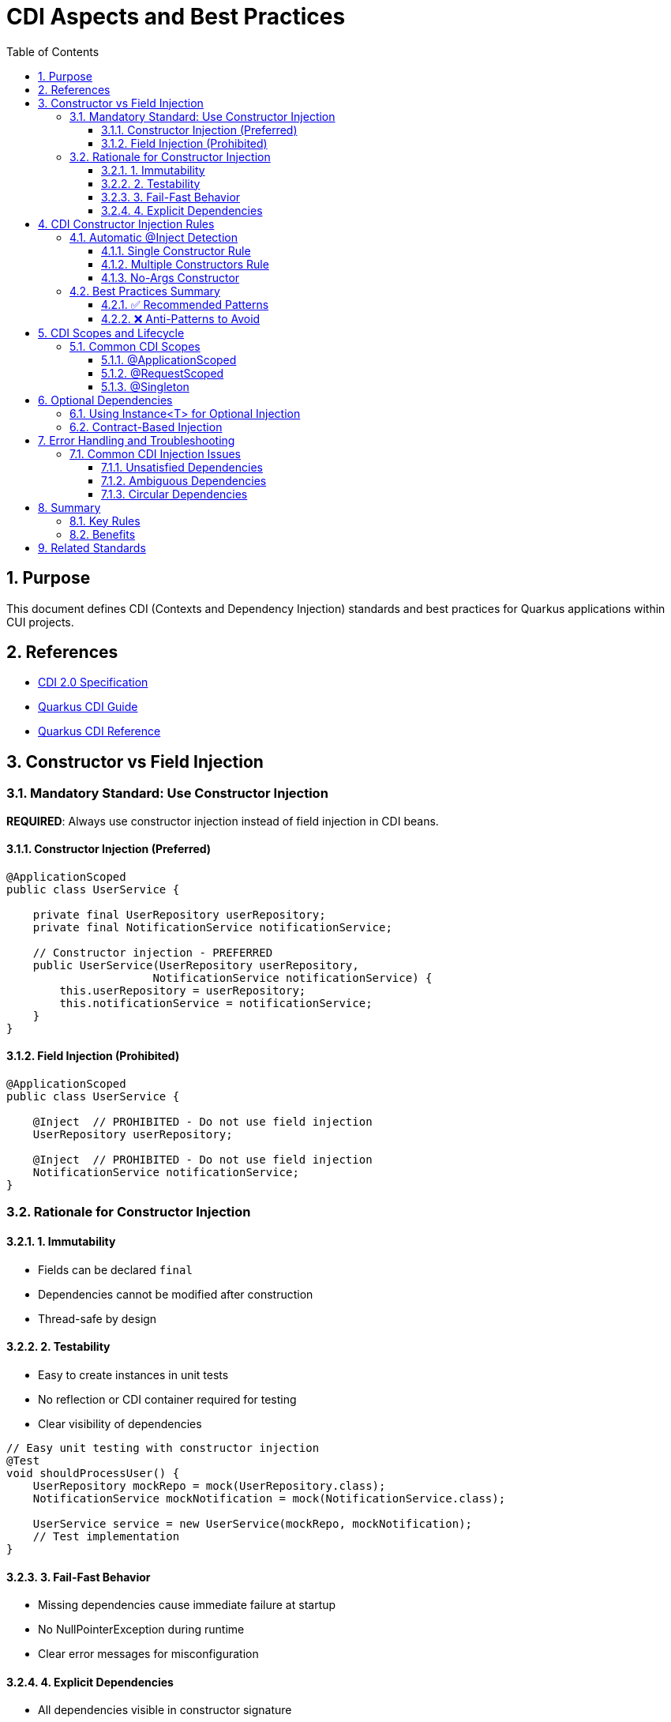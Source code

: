 = CDI Aspects and Best Practices
:toc: left
:toclevels: 3
:sectnums:
:source-highlighter: highlight.js

== Purpose
This document defines CDI (Contexts and Dependency Injection) standards and best practices for Quarkus applications within CUI projects.

== References
* https://docs.oracle.com/javaee/7/tutorial/cdi-basic.htm[CDI 2.0 Specification]
* https://quarkus.io/guides/cdi[Quarkus CDI Guide]  
* https://quarkus.io/guides/cdi-reference[Quarkus CDI Reference]

== Constructor vs Field Injection

=== Mandatory Standard: Use Constructor Injection

**REQUIRED**: Always use constructor injection instead of field injection in CDI beans.

==== Constructor Injection (Preferred)
[source,java]
----
@ApplicationScoped
public class UserService {
    
    private final UserRepository userRepository;
    private final NotificationService notificationService;
    
    // Constructor injection - PREFERRED
    public UserService(UserRepository userRepository, 
                      NotificationService notificationService) {
        this.userRepository = userRepository;
        this.notificationService = notificationService;
    }
}
----

==== Field Injection (Prohibited)
[source,java]
----
@ApplicationScoped
public class UserService {
    
    @Inject  // PROHIBITED - Do not use field injection
    UserRepository userRepository;
    
    @Inject  // PROHIBITED - Do not use field injection  
    NotificationService notificationService;
}
----

=== Rationale for Constructor Injection

==== 1. Immutability
* Fields can be declared `final`
* Dependencies cannot be modified after construction
* Thread-safe by design

==== 2. Testability
* Easy to create instances in unit tests
* No reflection or CDI container required for testing
* Clear visibility of dependencies

[source,java]
----
// Easy unit testing with constructor injection
@Test
void shouldProcessUser() {
    UserRepository mockRepo = mock(UserRepository.class);
    NotificationService mockNotification = mock(NotificationService.class);
    
    UserService service = new UserService(mockRepo, mockNotification);
    // Test implementation
}
----

==== 3. Fail-Fast Behavior
* Missing dependencies cause immediate failure at startup
* No NullPointerException during runtime
* Clear error messages for misconfiguration

==== 4. Explicit Dependencies
* All dependencies visible in constructor signature
* Easy to identify when a class has too many dependencies
* Encourages proper separation of concerns

== CDI Constructor Injection Rules

=== Automatic @Inject Detection

**Important**: The `@Inject` annotation is **NOT required** for constructor injection in specific cases.

==== Single Constructor Rule

When a CDI bean has exactly **one constructor**, CDI automatically treats it as the injection point:

[source,java]
----
@ApplicationScoped
public class OrderService {
    
    private final PaymentService paymentService;
    private final InventoryService inventoryService;
    
    // No @Inject needed - only one constructor
    public OrderService(PaymentService paymentService, 
                       InventoryService inventoryService) {
        this.paymentService = paymentService;
        this.inventoryService = inventoryService;
    }
}
----

==== Multiple Constructors Rule

When a CDI bean has **multiple constructors**, you **MUST** explicitly mark the injection constructor with `@Inject`:

[source,java]
----
@ApplicationScoped
public class ConfigurableService {
    
    private final DatabaseService databaseService;
    private final String configValue;
    
    // Default constructor
    public ConfigurableService() {
        this.databaseService = null;
        this.configValue = "default";
    }
    
    @Inject  // REQUIRED - multiple constructors exist
    public ConfigurableService(DatabaseService databaseService,
                              @ConfigProperty(name = "app.config") String configValue) {
        this.databaseService = databaseService;
        this.configValue = configValue;
    }
}
----

==== No-Args Constructor

If only a no-args constructor exists, CDI uses it automatically (no injection occurs):

[source,java]
----
@ApplicationScoped
public class StatelessService {
    
    // CDI uses this automatically - no dependencies injected
    public StatelessService() {
        // Initialize without dependencies
    }
}
----

=== Best Practices Summary

==== ✅ Recommended Patterns

1. **Single Constructor with Dependencies**
[source,java]
----
@ApplicationScoped
public class BookingService {
    private final ReservationRepository repository;
    private final EmailService emailService;
    
    // Perfect - single constructor, no @Inject needed
    public BookingService(ReservationRepository repository, EmailService emailService) {
        this.repository = repository;
        this.emailService = emailService;
    }
}
----

2. **Final Fields for Immutability**
[source,java]
----
private final UserService userService;  // ✅ Final field
private final AuditService auditService;  // ✅ Final field
----

3. **Constructor Parameter Validation**
[source,java]
----
public PaymentService(PaymentGateway gateway, AuditLogger logger) {
    this.gateway = Objects.requireNonNull(gateway, "PaymentGateway cannot be null");
    this.logger = Objects.requireNonNull(logger, "AuditLogger cannot be null");
}
----

==== ❌ Anti-Patterns to Avoid

1. **Field Injection**
[source,java]
----
@Inject
private UserService userService;  // ❌ Avoid field injection
----

2. **Setter Injection**
[source,java]
----
@Inject
public void setUserService(UserService userService) {  // ❌ Avoid setter injection
    this.userService = userService;
}
----

3. **Multiple Constructors without @Inject**
[source,java]
----
public ServiceClass() { }  // ❌ Ambiguous - CDI won't know which to use
public ServiceClass(Dependency dep) { }
----

== CDI Scopes and Lifecycle

=== Common CDI Scopes

==== @ApplicationScoped
* Single instance per application
* Use for stateless services
* Most common scope for business logic

[source,java]
----
@ApplicationScoped
public class UserService {
    // Singleton across application
}
----

==== @RequestScoped
* New instance per HTTP request
* Automatically disposed after request
* Use for request-specific data

[source,java]
----
@RequestScoped
public class RequestContext {
    // New instance per HTTP request
}
----

==== @Singleton
* Single instance like @ApplicationScoped
* Eager initialization by default
* Use sparingly, prefer @ApplicationScoped

== Optional Dependencies

=== Using Instance<T> for Optional Injection

When a dependency might not be available, use `Instance<T>`:

[source,java]
----
@ApplicationScoped
public class NotificationService {
    
    private final EmailService emailService;
    private final SmsService smsService;  // May be null
    
    public NotificationService(EmailService emailService, 
                             Instance<SmsService> smsServiceInstance) {
        this.emailService = emailService;
        this.smsService = smsServiceInstance.isResolvable() ? 
                         smsServiceInstance.get() : null;
    }
    
    public void sendNotification(String message) {
        emailService.send(message);  // Always available
        
        if (smsService != null) {    // Optional
            smsService.send(message);
        }
    }
}
----

=== Contract-Based Injection

**Preferred**: When dependencies are guaranteed by architectural contract, use direct injection:

[source,java]
----
@ApplicationScoped
public class OrderProcessor {
    
    private final PaymentService paymentService;  // Guaranteed by contract
    
    // Contract ensures PaymentService is always available
    public OrderProcessor(PaymentService paymentService) {
        this.paymentService = paymentService;  // No null check needed
    }
}
----

== Error Handling and Troubleshooting

=== Common CDI Injection Issues

==== Unsatisfied Dependencies
**Problem**: `UnsatisfiedResolutionException`
**Solution**: Ensure the dependency is a CDI bean with appropriate scope

==== Ambiguous Dependencies  
**Problem**: `AmbiguousResolutionException`
**Solution**: Use qualifiers to distinguish between implementations

[source,java]
----
@ApplicationScoped
public class PaymentService {
    
    public PaymentService(@Named("primary") PaymentGateway gateway) {
        // Uses specifically qualified implementation
    }
}
----

==== Circular Dependencies
**Problem**: `DeploymentException` due to circular references
**Solution**: Refactor architecture or use `Instance<T>` for lazy initialization

== Summary

=== Key Rules

1. **Always use constructor injection** - never field or setter injection
2. **Single constructor doesn't need @Inject** - CDI detects automatically  
3. **Multiple constructors require @Inject** - mark the injection constructor
4. **Make injected fields final** - ensures immutability
5. **Use Instance<T> for optional dependencies** - when beans might not exist
6. **Trust the contract** - no null checks for guaranteed dependencies

=== Benefits

* **Type Safety**: Compile-time dependency validation
* **Testability**: Easy unit testing without CDI container
* **Performance**: No reflection overhead for dependency access
* **Maintainability**: Clear dependency relationships
* **Reliability**: Fail-fast behavior for missing dependencies

== Related Standards
* xref:testing-standards.adoc[Testing Standards]: CDI testing with Quarkus
* xref:security-standards.adoc[Security Standards]: CDI security patterns
* xref:container-standards.adoc[Container Standards]: CDI deployment considerations